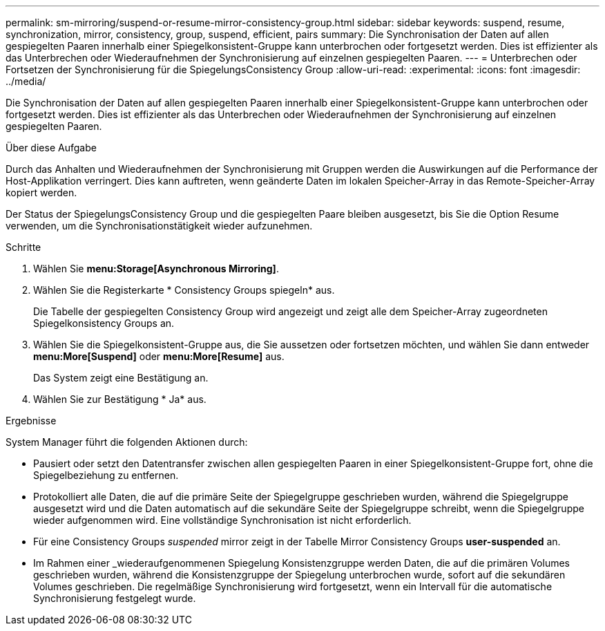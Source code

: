 ---
permalink: sm-mirroring/suspend-or-resume-mirror-consistency-group.html 
sidebar: sidebar 
keywords: suspend, resume, synchronization, mirror, consistency, group, suspend, efficient, pairs 
summary: Die Synchronisation der Daten auf allen gespiegelten Paaren innerhalb einer Spiegelkonsistent-Gruppe kann unterbrochen oder fortgesetzt werden. Dies ist effizienter als das Unterbrechen oder Wiederaufnehmen der Synchronisierung auf einzelnen gespiegelten Paaren. 
---
= Unterbrechen oder Fortsetzen der Synchronisierung für die SpiegelungsConsistency Group
:allow-uri-read: 
:experimental: 
:icons: font
:imagesdir: ../media/


[role="lead"]
Die Synchronisation der Daten auf allen gespiegelten Paaren innerhalb einer Spiegelkonsistent-Gruppe kann unterbrochen oder fortgesetzt werden. Dies ist effizienter als das Unterbrechen oder Wiederaufnehmen der Synchronisierung auf einzelnen gespiegelten Paaren.

.Über diese Aufgabe
Durch das Anhalten und Wiederaufnehmen der Synchronisierung mit Gruppen werden die Auswirkungen auf die Performance der Host-Applikation verringert. Dies kann auftreten, wenn geänderte Daten im lokalen Speicher-Array in das Remote-Speicher-Array kopiert werden.

Der Status der SpiegelungsConsistency Group und die gespiegelten Paare bleiben ausgesetzt, bis Sie die Option Resume verwenden, um die Synchronisationstätigkeit wieder aufzunehmen.

.Schritte
. Wählen Sie *menu:Storage[Asynchronous Mirroring]*.
. Wählen Sie die Registerkarte * Consistency Groups spiegeln* aus.
+
Die Tabelle der gespiegelten Consistency Group wird angezeigt und zeigt alle dem Speicher-Array zugeordneten Spiegelkonsistency Groups an.

. Wählen Sie die Spiegelkonsistent-Gruppe aus, die Sie aussetzen oder fortsetzen möchten, und wählen Sie dann entweder *menu:More[Suspend]* oder *menu:More[Resume]* aus.
+
Das System zeigt eine Bestätigung an.

. Wählen Sie zur Bestätigung * Ja* aus.


.Ergebnisse
System Manager führt die folgenden Aktionen durch:

* Pausiert oder setzt den Datentransfer zwischen allen gespiegelten Paaren in einer Spiegelkonsistent-Gruppe fort, ohne die Spiegelbeziehung zu entfernen.
* Protokolliert alle Daten, die auf die primäre Seite der Spiegelgruppe geschrieben wurden, während die Spiegelgruppe ausgesetzt wird und die Daten automatisch auf die sekundäre Seite der Spiegelgruppe schreibt, wenn die Spiegelgruppe wieder aufgenommen wird. Eine vollständige Synchronisation ist nicht erforderlich.
* Für eine Consistency Groups _suspended_ mirror zeigt in der Tabelle Mirror Consistency Groups *user-suspended* an.
* Im Rahmen einer _wiederaufgenommenen Spiegelung Konsistenzgruppe werden Daten, die auf die primären Volumes geschrieben wurden, während die Konsistenzgruppe der Spiegelung unterbrochen wurde, sofort auf die sekundären Volumes geschrieben. Die regelmäßige Synchronisierung wird fortgesetzt, wenn ein Intervall für die automatische Synchronisierung festgelegt wurde.

